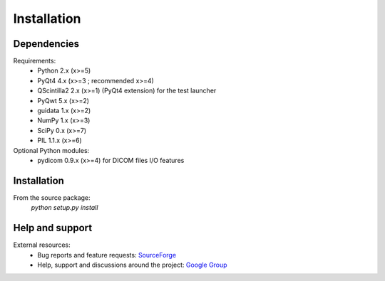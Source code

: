 Installation
============

Dependencies
------------

Requirements:
    * Python 2.x (x>=5)
    * PyQt4 4.x (x>=3 ; recommended x>=4)
    * QScintilla2 2.x (x>=1) (PyQt4 extension) for the test launcher
    * PyQwt 5.x (x>=2)
    * guidata 1.x (x>=2)
    * NumPy 1.x (x>=3)
    * SciPy 0.x (x>=7)
    * PIL 1.1.x (x>=6)
    
Optional Python modules:
    * pydicom 0.9.x (x>=4) for DICOM files I/O features

Installation
------------

From the source package:
    `python setup.py install`
        
Help and support
----------------

External resources:
    * Bug reports and feature requests: `SourceForge`_
    * Help, support and discussions around the project: `Google Group`_

.. _SourceForge: http://sourceforge.net/projects/guiqwt/
.. _Google Group: http://groups.google.fr/group/guidata_guiqwt
